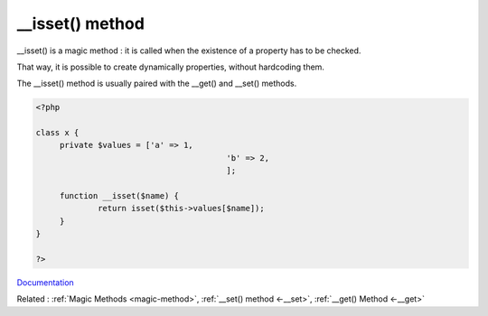 .. _-__isset:
.. meta::
	:description:
		__isset() method: __isset() is a magic method : it is called when the existence of a property has to be checked.
	:twitter:card: summary_large_image
	:twitter:site: @exakat
	:twitter:title: __isset() method
	:twitter:description: __isset() method: __isset() is a magic method : it is called when the existence of a property has to be checked
	:twitter:creator: @exakat
	:og:title: __isset() method
	:og:type: article
	:og:description: __isset() is a magic method : it is called when the existence of a property has to be checked
	:og:url: https://php-dictionary.readthedocs.io/en/latest/dictionary/-__isset.ini.html
	:og:locale: en


__isset() method
----------------

__isset() is a magic method : it is called when the existence of a property has to be checked.

That way, it is possible to create dynamically properties, without hardcoding them. 

The __isset() method is usually paired with the __get() and __set() methods. 



.. code-block:: php
   
   <?php
   
   class x {
   	private $values = ['a' => 1,
   					   'b' => 2,
   					   ];
   
   	function __isset($name) {
   		return isset($this->values[$name]);
   	}
   }
   
   ?>


`Documentation <https://www.php.net/manual/en/language.oop5.overloading.php#object.isset>`__

Related : :ref:`Magic Methods <magic-method>`, :ref:`__set() method <-__set>`, :ref:`__get() Method <-__get>`
